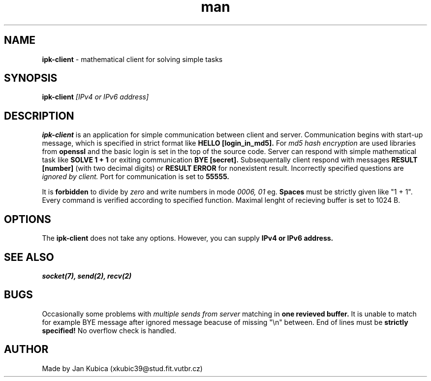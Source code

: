 .\" Manual for ipk-client
.\" Contact xkubic39@stud.fit.vutbr.cz to correct errors.
.TH man 1 "23 April 2017" "version 1.0" "ipk-client man page"
.SH NAME
.B ipk-client 
\- mathematical client for solving simple tasks
.SH SYNOPSIS
.B ipk-client 
.I [IPv4 or IPv6 address]
.SH DESCRIPTION
.B ipk-client 
is an application for simple communication between client and server.
Communication begins with start-up message, which is specified in strict format like 
.B "HELLO [login_in_md5]\\n".
For 
.I md5 hash encryption 
are used libraries from 
.B openssl 
and the basic login is set in the top of the source code.
Server can respond with simple mathematical task like 
.B "SOLVE 1 + 1\\n"
or exiting communication 
.B "BYE [secret]\\n".
Subsequentally client respond with messages 
.B "RESULT [number]\\n" 
(with two decimal digits) or 
.B "RESULT ERROR\\n" 
for nonexistent result.
Incorrectly specified questions are 
.I ignored by client.
Port for communication is set to 
.B 55555.

.PP

It is 
.B forbidden 
to divide by
.I zero 
and write numbers in mode 
.I 0006, 01 
eg.
.B Spaces 
must be strictly given like "1 + 1". Every command is verified according to specified function.
Maximal lenght of recieving buffer is set to 1024 B.

.SH OPTIONS
The 
.B ipk-client 
does not take any options. However, you can supply 
.B IPv4 or IPv6 address.
.SH SEE ALSO
.I socket(7), 
.I send(2), 
.I recv(2) 
.SH BUGS
Occasionally some problems with 
.I multiple sends from server 
matching in 
.B
one revieved buffer.
It is unable to match for example BYE message after ignored message beacuse of missing "\\n" between.
End of lines must be 
.B strictly specified!
No overflow check is handled.
.SH AUTHOR
Made by Jan Kubica (xkubic39@stud.fit.vutbr.cz)